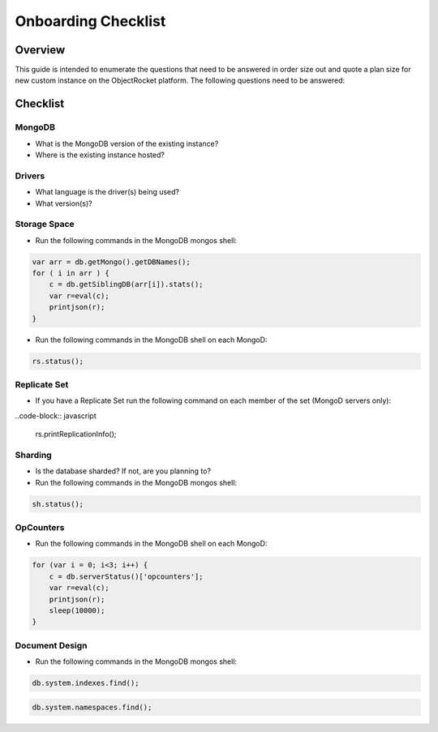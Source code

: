 Onboarding Checklist
======================================

Overview
--------

This guide is intended to enumerate the questions that need to be answered in order size out and quote a plan size for new custom instance on the ObjectRocket platform.  The following questions need to be answered:

Checklist
---------

MongoDB
^^^^^^^

- What is the MongoDB version of the existing instance?
- Where is the existing instance hosted?

Drivers
^^^^^^^

- What language is the driver(s) being used?
- What version(s)?

Storage Space
^^^^^^^^^^^^^

- Run the following commands in the MongoDB mongos shell:

.. code-block:: javascript

    var arr = db.getMongo().getDBNames();
    for ( i in arr ) {
        c = db.getSiblingDB(arr[i]).stats();
        var r=eval(c);
        printjson(r);
    }

- Run the following commands in the MongoDB shell on each MongoD:

.. code-block:: javascript

    rs.status();

Replicate Set
^^^^^^^^^^^^^

- If you have a Replicate Set run the following command on each member of the set (MongoD servers only):

..code-block:: javascript

    rs.printReplicationInfo();

Sharding
^^^^^^^^

- Is the database sharded?  If not, are you planning to?
- Run the following commands in the MongoDB mongos shell:

.. code-block:: javascript

    sh.status();

OpCounters
^^^^^^^^^^

- Run the following commands in the MongoDB shell on each MongoD:

.. code-block:: javascript

    for (var i = 0; i<3; i++) {
        c = db.serverStatus()['opcounters'];
        var r=eval(c);
        printjson(r);
        sleep(10000);
    }

Document Design
^^^^^^^^^^^^^^^

- Run the following commands in the MongoDB mongos shell:

.. code-block:: javascript

    db.system.indexes.find();

.. code-block:: javascript

    db.system.namespaces.find();

